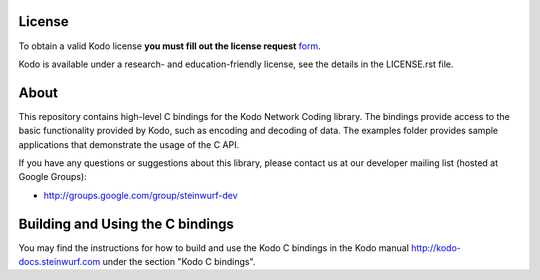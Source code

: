 License
=======

To obtain a valid Kodo license **you must fill out the license request** form_.

Kodo is available under a research- and education-friendly license, see the
details in the LICENSE.rst file.

.. _form: http://steinwurf.com/license/

About
=====

This repository contains high-level C bindings for the Kodo Network Coding
library. The bindings provide access to the basic functionality provided by
Kodo, such as encoding and decoding of data. The examples folder provides
sample applications that demonstrate the usage of the C API.

.. image:: http://buildbot.steinwurf.dk/svgstatus?project=kodo-c
    :target: http://buildbot.steinwurf.dk/stats?projects=kodo-c

If you have any questions or suggestions about this library, please contact
us at our developer mailing list (hosted at Google Groups):

* http://groups.google.com/group/steinwurf-dev

Building and Using the C bindings
=================================
You may find the instructions for how to build and use the Kodo C bindings
in the Kodo manual http://kodo-docs.steinwurf.com under the section
"Kodo C bindings".
